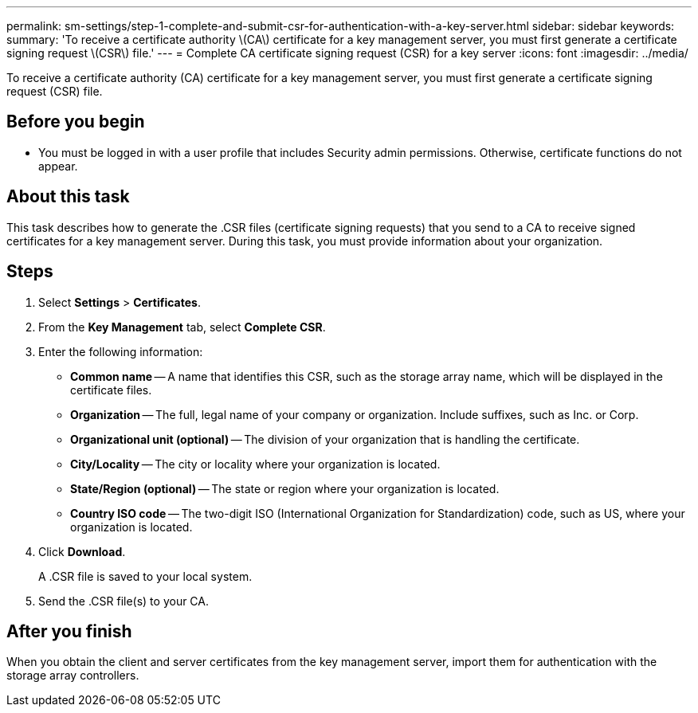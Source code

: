 ---
permalink: sm-settings/step-1-complete-and-submit-csr-for-authentication-with-a-key-server.html
sidebar: sidebar
keywords: 
summary: 'To receive a certificate authority \(CA\) certificate for a key management server, you must first generate a certificate signing request \(CSR\) file.'
---
= Complete CA certificate signing request (CSR) for a key server
:icons: font
:imagesdir: ../media/

[.lead]
To receive a certificate authority (CA) certificate for a key management server, you must first generate a certificate signing request (CSR) file.

== Before you begin

* You must be logged in with a user profile that includes Security admin permissions. Otherwise, certificate functions do not appear.

== About this task

This task describes how to generate the .CSR files (certificate signing requests) that you send to a CA to receive signed certificates for a key management server. During this task, you must provide information about your organization.

== Steps

. Select *Settings* > *Certificates*.
. From the *Key Management* tab, select *Complete CSR*.
. Enter the following information:
 ** *Common name* -- A name that identifies this CSR, such as the storage array name, which will be displayed in the certificate files.
 ** *Organization* -- The full, legal name of your company or organization. Include suffixes, such as Inc. or Corp.
 ** *Organizational unit (optional)* -- The division of your organization that is handling the certificate.
 ** *City/Locality* -- The city or locality where your organization is located.
 ** *State/Region (optional)* -- The state or region where your organization is located.
 ** *Country ISO code* -- The two-digit ISO (International Organization for Standardization) code, such as US, where your organization is located.
. Click *Download*.
+
A .CSR file is saved to your local system.

. Send the .CSR file(s) to your CA.

== After you finish

When you obtain the client and server certificates from the key management server, import them for authentication with the storage array controllers.
